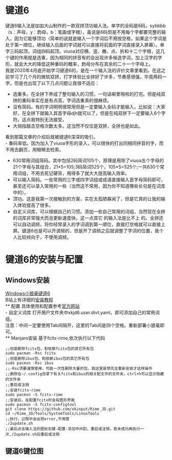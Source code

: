 * 键道6
键道6输入法是吅吅大山制作的一款双拼顶功输入法。单字的全码是6码，sybbbb（s：声母，y：韵母，b：笔画或字根），虽说是6码但是不用每个字都要完整的输入。因为它能够顶功（简单的说就是输入一个字词后不用按空格，如果这个字词是处于第一顺位，继续输入后面的字词就可以直接将前面的字词直接录入屏幕）。单字三码起顶，词组四码起顶。viuoa对应横、竖、撇、点、折和十二个字根，这几个键的作用就是选重，因为相同的拼音有的会出现许多候选字词，加上汉字的字形，就会大大的降低这种重码的概率，韵母分布在其余的二十一个字母上。\\

我是2020年4月底开始学习键道6的，是在一个输入法的评价文章里看到。在这之前学习了几个月的微软双拼，打字体验比全拼好了许多，节奏感很强，毕竟两码一字。但是也出现了以下几点问题让我很不适应：
- 选重多。在全拼下养成了整句输入的习惯，一句话噼里啪啦的打完。但是纯双拼的重码率实在是有点高，字词选重真的很麻烦。
- 没有简码。有的字词明明很常用但是一定要输入全码才能输入，比如说：大家好，在全拼下就输入其首字母djh就可以了，但是在纯双拼下一定要输入6个字符。这点我特别无法接受。
- 大拇指敲击空格次数太多。这当然不仅仅是双拼，全拼也是如此。
看到那篇文章的介绍后就被键道6深深的吸引。\\
- 重码率低。因为加入了viuoa字形的录入，可以很快的打出同相同拼音的字，而不用去翻页，用眼睛去检索。
- 630常用词组简码。其中包括2码简词105个，原理是用除了viuoa五个字母的21个字母与其组合，21*5=105;3码简词525个，105*5=525个;一共630个常用词组，不用去死记硬背，用得多了就大大提高输入效率。
- 可以输入简码。一些常用的三字或四字词组或成语直接输入首字母简码即可，甚至还可以录入常用的一些（当然这不常用，因为你不知道哪些长句是在词库中的）。
- 顶功。这是我第一次接触到的方案，实在太孤陋寡闻了，但是它真的让我的输入体验提高了很多。
- 自定义词库，可以根据自己的习惯。添加一些自己常用的词组，当然现在全拼 的词库非常强大而且更新速度快，这一点其它 的输入法是比不上 的。全拼还可以自动调频，将你经常录入的字词调到第一顺位，直接打空格就可以直接上屏。键道6也是可以开调频的，但是开了调频之后就调整了字词的位置，我个人比较倾向于，不使用调频。\\

* 键道6的安装与配置
** Windows安装
[[http://rimejd.ys168.com/][Windows小狼毫键道6]]\\
B站上有详细的[[https://www.bilibili.com/video/av53185153][安装教程]]\\
** 配置
具体使用和配置参考[[https://xkinput.gitee.io/][官方网站]]\\
- 自定义词库
打开用户文件夹中xkjd6.user.divt.yaml，即可添加自己的常用词组。\\
注意：中间一定要使用Tab间隔开，这里的Tab间是四个空格。重新部署小狼毫即可。\\
** Manjaro安装
基于fcitx-rime,依次执行以下代码
#+begin_src
;;彻底删除fcitx包，和依赖fcitx包的其它所有包
sudo pacman -Rsc fcitx
;;彻底删除ibus包，和依赖ibus包的其它所有包
sudo pacmsn -Rsc ibus
;;-Rsc须要谨慎使用，可能一次性删除大量的包，我这里是想完全重新安装才这样操作
;;删除在~/.config目录下有关fcitx和ibus的相关配文件的文件夹，ctrl+h可以显示隐藏的文件夹
;;重启或注销
;;安装fcitx-rime
sudo pacmsn -S fcitx-rime
;;安装后，在配置fcitx时会有图形界面
sudo pacmsn -S fcitx-configtool
git clone https://github.com/xkinput/Rime_JD.git
cd ~/Rime_JD/Tools/SystemTools/LinuxTools
;;执行，过程中会出现error,不用管
./2update.sh
;;最后点击输入法的图标右键-配置-添加中州韵，重启或注销，若未成功再执行一次./2update.sh后重启或注销
#+end_src 

** 键道6键位图
[[file:img/2020001.png]]